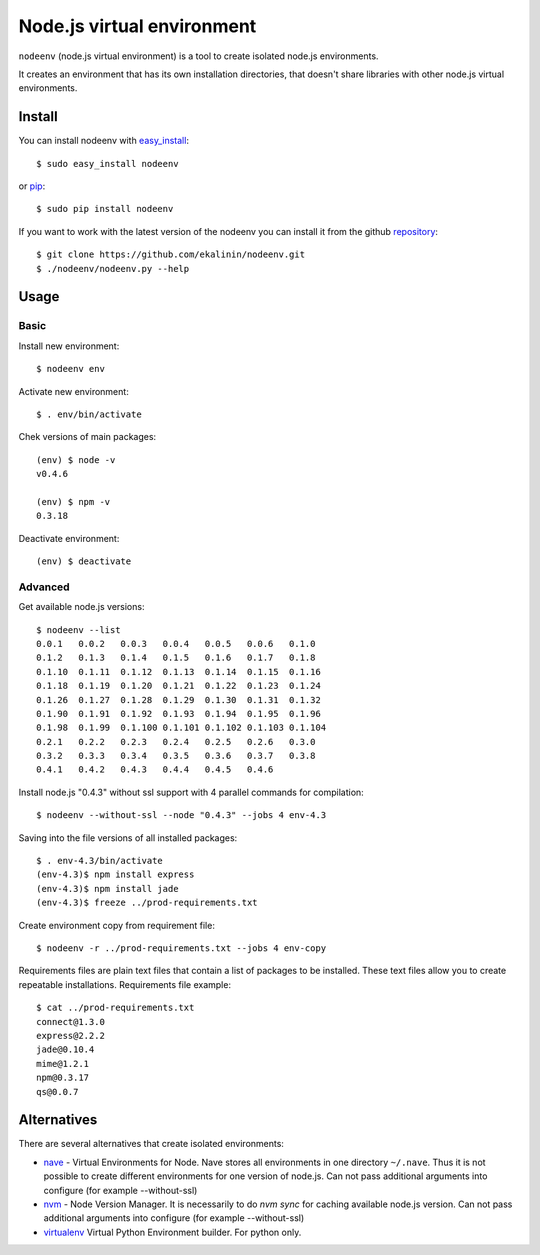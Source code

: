 Node.js virtual environment
===========================

``nodeenv`` (node.js virtual environment) is a tool to create 
isolated node.js environments.

It creates an environment that has its own installation directories, 
that doesn't share libraries with other node.js virtual environments.


Install
-------
You can install nodeenv with `easy_install`_::

    $ sudo easy_install nodeenv

or `pip`_::

    $ sudo pip install nodeenv

If you want to work with the latest version of the nodeenv you can 
install it from the github `repository`_::

    $ git clone https://github.com/ekalinin/nodeenv.git
    $ ./nodeenv/nodeenv.py --help

.. _repository: https://github.com/ekalinin/nodeenv
.. _pip: http://pypi.python.org/pypi/pip
.. _easy_install: http://pypi.python.org/pypi/setuptools


Usage
-----

Basic
^^^^^

Install new environment::

    $ nodeenv env

Activate new environment::

    $ . env/bin/activate

Chek versions of main packages::

    (env) $ node -v
    v0.4.6

    (env) $ npm -v
    0.3.18

Deactivate environment::

    (env) $ deactivate

Advanced
^^^^^^^^

Get available node.js versions::

    $ nodeenv --list
    0.0.1   0.0.2   0.0.3   0.0.4   0.0.5   0.0.6   0.1.0
    0.1.2   0.1.3   0.1.4   0.1.5   0.1.6   0.1.7   0.1.8
    0.1.10  0.1.11  0.1.12  0.1.13  0.1.14  0.1.15  0.1.16
    0.1.18  0.1.19  0.1.20  0.1.21  0.1.22  0.1.23  0.1.24
    0.1.26  0.1.27  0.1.28  0.1.29  0.1.30  0.1.31  0.1.32
    0.1.90  0.1.91  0.1.92  0.1.93  0.1.94  0.1.95  0.1.96
    0.1.98  0.1.99  0.1.100 0.1.101 0.1.102 0.1.103 0.1.104
    0.2.1   0.2.2   0.2.3   0.2.4   0.2.5   0.2.6   0.3.0
    0.3.2   0.3.3   0.3.4   0.3.5   0.3.6   0.3.7   0.3.8
    0.4.1   0.4.2   0.4.3   0.4.4   0.4.5   0.4.6

Install node.js "0.4.3" without ssl support with 4 parallel commands 
for compilation::

    $ nodeenv --without-ssl --node "0.4.3" --jobs 4 env-4.3

Saving into the file versions of all installed packages::

    $ . env-4.3/bin/activate
    (env-4.3)$ npm install express
    (env-4.3)$ npm install jade
    (env-4.3)$ freeze ../prod-requirements.txt

Create environment copy from requirement file::

    $ nodeenv -r ../prod-requirements.txt --jobs 4 env-copy

Requirements files are plain text files that contain a list of packages 
to be installed. These text files allow you to create repeatable installations.
Requirements file example::

    $ cat ../prod-requirements.txt
    connect@1.3.0
    express@2.2.2
    jade@0.10.4
    mime@1.2.1
    npm@0.3.17
    qs@0.0.7


Alternatives
------------

There are several alternatives that create isolated environments:

* `nave <https://github.com/isaacs/nave>`_ - Virtual Environments for Node.
  Nave stores all environments in one directory ``~/.nave``. Thus it is not 
  possible to create different environments for one version of node.js.
  Can not pass additional arguments into configure (for example --without-ssl)

* `nvm <https://github.com/creationix/nvm/blob/master/nvm.sh>`_ - Node Version
  Manager. It is necessarily to do `nvm sync` for caching available node.js
  version.
  Can not pass additional arguments into configure (for example --without-ssl)

* `virtualenv <https://github.com/pypa/virtualenv>`_ Virtual Python Environment
  builder. For python only.

